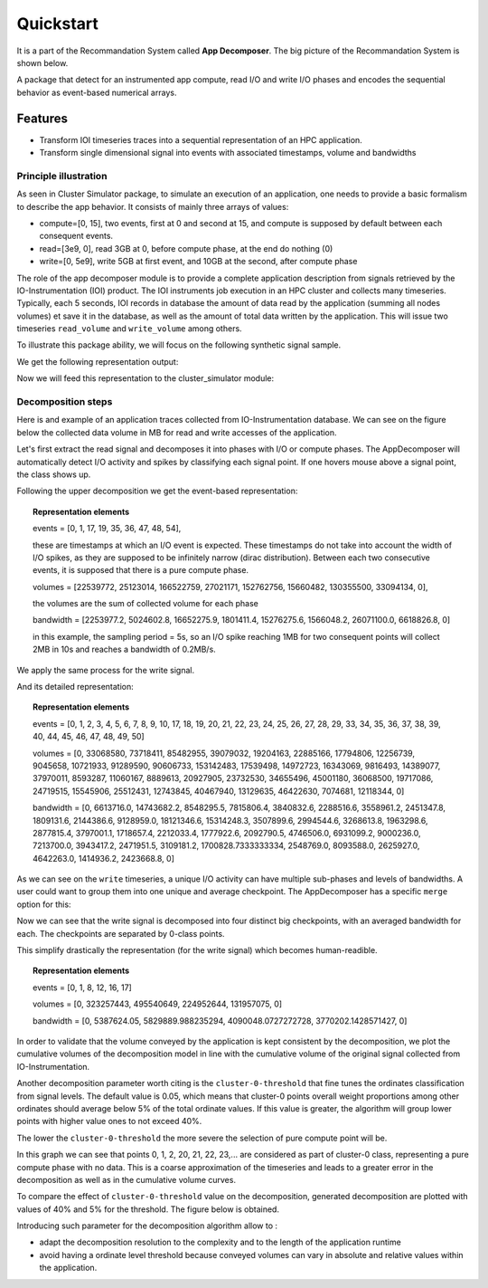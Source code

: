 ==========
Quickstart
==========
It is a part of the Recommandation System called **App Decomposer**. The big picture of the Recommandation System is shown below.

.. image:: ../notebooks/recommendation_system_diagram.png



A package that detect for an instrumented app compute, read I/O and write I/O phases and encodes the sequential behavior as event-based numerical arrays.

Features
--------

- Transform IOI timeseries traces into a sequential representation of an HPC application.
- Transform single dimensional signal into events with associated timestamps, volume and bandwidths


Principle illustration
======================
As seen in Cluster Simulator package, to simulate an execution of an application, one needs to provide a basic formalism to describe the app behavior.
It consists of mainly three arrays of values:

- compute=[0, 15],  two events, first at 0 and second at 15, and compute is supposed by default between each consequent events.
- read=[3e9, 0], read 3GB at 0, before compute phase, at the end do nothing (0)
- write=[0, 5e9], write 5GB at first event, and 10GB at the second, after compute phase

.. code-block:: python
    :caption: application formalism

    # app example : read 3GB -> compute 15 seconds duration for 1 -> write 7GB
    app1 = Application( env, name="app1", # name of the app in the display
    compute=[0, 15],  # two events, first at 0 and second at 15, and compute between them
    read=[3e9, 0],    # read 3GB at 0, before compute phase, at the end do nothing (0)
    write=[0, 5e9],  # write 5GB at first event, and 10GB at the second, after compute phase
    data=data)        # collected data for monitoring

The role of the app decomposer module is to provide a complete application description from signals retrieved by the IO-Instrumentation (IOI) product. The IOI instruments job execution in an HPC cluster and collects many timeseries. Typically, each 5 seconds, IOI records in database the amount of data read by the application (summing all nodes volumes) et save it in the database, as well as the amount of total data written by the application. This will issue two timeseries ``read_volume`` and ``write_volume`` among others.

To illustrate this package ability, we will focus on the following synthetic signal sample.

.. code-block:: python
    :caption: synthetic timeseries

    timestamps = np.arange(6)
    read_signal = np.array([1, 1, 0, 0, 0, 0]) # 1MB read for each 1-value
    write_signal = np.array([0, 0, 0, 0, 1, 1]) # 1MB write for each 1-value

    # get the representation encoding from above timeseries
    jd = JobDecomposer() # init the job decomposer
    compute, reads, writes, read_bw, write_bw = jd.get_job_representation(merge_clusters=True)
    # This is the app encoding representation for Execution Simulator
    print(f"compute={compute}, reads={reads}, read_bw={read_bw}")
    print(f"compute={compute}, writes={writes}, write_bw={write_bw}")

We get the following representation output:

.. code-block:: python
    :caption: representation timeseries

    # two events, first one at 0 and the second one at 4
    # at first event : read 2MB of data at rate 1MB/s
    compute=[0, 4], reads=[2, 0], read_bw=[1.0, 0]
    # then waits 4 timestamps of compute phase for next event
    # at next event : writes 2MB of data at 1MB/s
    compute=[0, 4], writes=[0, 2], write_bw=[0, 1.0]


Now we will feed this representation to the cluster_simulator module:

.. code-block:: python
    :caption: feeding representation to simulator

    app = Application(self.env, name="#read-compute-write",
                        compute=[0, 4],
                        read=[2, 0],
                        write=[0, 2], data=data)

    self.env.process(app.run(cluster, placement=[0, 0, 0, 0, 0, 0]))
    self.env.run()


.. raw:: html
    :file: docs/figure_synthetic_signal.html

Decomposition steps
===================

Here is and example of an application traces collected from IO-Instrumentation database.
We can see on the figure below the collected data volume in MB for read and write accesses of the application.

.. raw:: html
    :file: docs/figure_timeseries_ioi_signal.html

Let's first extract the read signal and decomposes it into phases with I/O or compute phases.
The AppDecomposer will automatically detect I/O activity and spikes by classifying each signal point. If one hovers mouse above a signal point, the class shows up.

.. raw:: html
    :file: docs/decomposing_read_signal.html

Following the upper decomposition we get the event-based representation:

.. topic:: Representation elements

    events = [0, 1, 17, 19, 35, 36, 47, 48, 54],

    these are timestamps at which an I/O event is expected. These timestamps do not take into account the width of I/O spikes, as they are supposed to be infinitely narrow (dirac distribution). Between each two consecutive events, it is supposed that there is a pure compute phase.

    volumes = [22539772, 25123014, 166522759, 27021171, 152762756, 15660482, 130355500, 33094134, 0],

    the volumes are the sum of collected volume for each phase

    bandwidth = [2253977.2, 5024602.8, 16652275.9, 1801411.4, 15276275.6, 1566048.2, 26071100.0, 6618826.8, 0]

    in this example, the sampling period = 5s, so an I/O spike reaching 1MB for two consequent points will collect 2MB in 10s and reaches a bandwidth of 0.2MB/s.

We apply the same process for the write signal.

.. raw:: html
    :file: docs/decomposing_write_signal.html

And its detailed representation:

.. topic:: Representation elements

    events = [0, 1, 2, 3, 4, 5, 6, 7, 8, 9, 10, 17, 18, 19, 20, 21, 22, 23, 24, 25, 26, 27, 28, 29, 33, 34, 35, 36, 37, 38, 39, 40, 44, 45, 46, 47, 48, 49, 50]

    volumes = [0, 33068580, 73718411, 85482955, 39079032, 19204163, 22885166, 17794806, 12256739, 9045658, 10721933, 91289590, 90606733, 153142483, 17539498, 14972723, 16343069, 9816493, 14389077, 37970011, 8593287, 11060167, 8889613, 20927905, 23732530, 34655496, 45001180, 36068500, 19717086, 24719515, 15545906, 25512431, 12743845, 40467940, 13129635, 46422630, 7074681, 12118344, 0]

    bandwidth = [0, 6613716.0, 14743682.2, 8548295.5, 7815806.4, 3840832.6, 2288516.6, 3558961.2, 2451347.8, 1809131.6, 2144386.6, 9128959.0, 18121346.6, 15314248.3, 3507899.6, 2994544.6, 3268613.8, 1963298.6, 2877815.4, 3797001.1, 1718657.4, 2212033.4, 1777922.6, 2092790.5, 4746506.0, 6931099.2, 9000236.0, 7213700.0, 3943417.2, 2471951.5, 3109181.2, 1700828.7333333334, 2548769.0, 8093588.0, 2625927.0, 4642263.0, 1414936.2, 2423668.8, 0]

As we can see on the ``write`` timeseries, a unique I/O activity can have multiple sub-phases and levels of bandwidths. A user could want to group them into one unique and average checkpoint. The AppDecomposer has a specific ``merge`` option  for this:

.. code-block:: python
    :caption: enabling merge of same class points into unique spike

    # enabling merge of same class points
    write_dec = SignalDecomposer(write_signal, merge=True)
    write_bkps, write_labels = write_dec.decompose()



.. raw:: html
    :file: docs/decomposing_write_signal_with_merge.html

Now we can see that the write signal is decomposed into four distinct big checkpoints, with an averaged bandwidth for each. The checkpoints are separated by 0-class points.

This simplify drastically the representation (for the write signal) which becomes human-readible.

.. topic:: Representation elements

    events = [0, 1, 8, 12, 16, 17]

    volumes = [0, 323257443, 495540649, 224952644, 131957075, 0]

    bandwidth = [0, 5387624.05, 5829889.988235294, 4090048.0727272728, 3770202.1428571427, 0]


In order to validate that the volume conveyed by the application is kept consistent by the decomposition, we plot the cumulative volumes of the decomposition model in line with the cumulative volume of the original signal collected from IO-Instrumentation.


.. raw:: html
    :file: docs/decomposing_cumvol_write_signal_with_merge.html

Another decomposition parameter worth citing is the ``cluster-0-threshold`` that fine tunes the ordinates classification from signal levels. The default value is 0.05, which means that cluster-0 points overall weight proportions among other ordinates should average below 5% of the total ordinate values. If this value is greater, the algorithm will group lower points with higher value ones to not exceed 40%.

The lower the ``cluster-0-threshold`` the more severe the selection of pure compute point will be.

.. code-block:: python
    :caption: Decomposition with cluster-0-threshold = 0.4

    read_dec = SignalDecomposer(read_signal, v0_threshold=0.4)
    read_bkps, read_labels = read_dec.decompose()


.. raw:: html
    :file: docs/decomposing_read_signal_high_threshold.html

In this graph we can see that points 0, 1, 2, 20, 21, 22, 23,... are considered as part of cluster-0 class, representing a pure compute phase with no data.
This is a coarse approximation of the timeseries and leads to a greater error in the decomposition as well as in the cumulative volume curves.

To compare the effect of ``cluster-0-threshold`` value on the decomposition, generated decomposition are plotted with values of 40% and 5% for the threshold. The figure below is obtained.



.. raw:: html
    :file: docs/compare_decomposing_signal_high_low_threshold.html

Introducing such parameter for the decomposition algorithm allow to :

* adapt the decomposition resolution to the complexity and to the length of the application runtime

* avoid having a ordinate level threshold because conveyed volumes can vary in absolute and relative values within the application.




